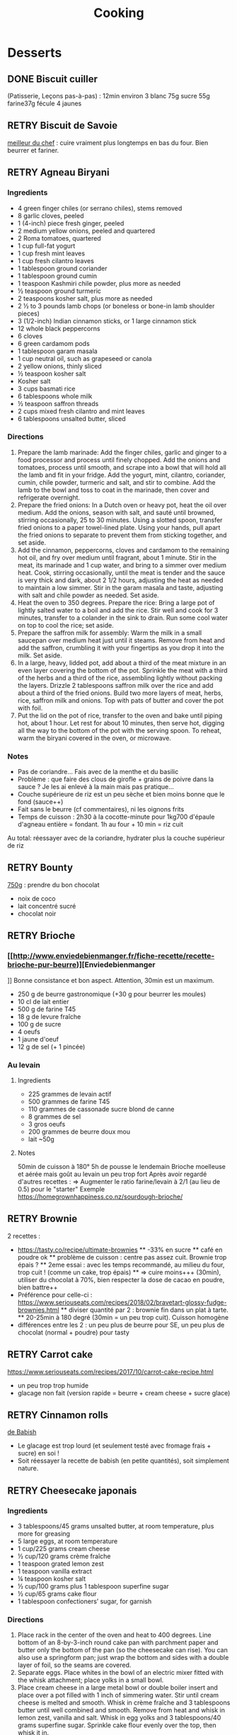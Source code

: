 #+title: Cooking
#+TODO: TODO(t) RETRY(r) | DONE(d) AVOID(a) MEH(m) LOVEIT(l) OK(o)

* Desserts
** DONE Biscuit cuiller

(Patisserie, Leçons pas-à-pas) : 12min environ
3 blanc
75g sucre
55g farine37g fécule
4 jaunes
** RETRY Biscuit de Savoie

[[https://www.meilleurduchef.com/cgi/mdc/l/fr/recette/biscuit-savoie.html)][meilleur du chef]] : cuire vraiment plus longtemps en bas du four. Bien beurrer et fariner.
** RETRY Agneau Biryani
:PROPERTIES:
:source-url: https://cooking.nytimes.com/recipes/1020915-lamb-biryani
:servings: 8
:prep-time:
:cook-time:
:ready-in: 4 1/2 hours, plus overnight marinating
:END:
*** Ingredients

- 4 green finger chiles (or serrano chiles), stems removed
- 8 garlic cloves, peeled
- 1 (4-inch) piece fresh ginger, peeled
- 2 medium yellow onions, peeled and quartered
- 2 Roma tomatoes, quartered
- 1 cup full-fat yogurt
- 1 cup fresh mint leaves
- 1 cup fresh cilantro leaves
- 1 tablespoon ground coriander
- 1 tablespoon ground cumin
- 1 teaspoon Kashmiri chile powder, plus more as needed
- ½ teaspoon ground turmeric
- 2 teaspoons kosher salt, plus more as needed
- 2 ½ to 3 pounds lamb chops (or boneless or bone-in lamb shoulder pieces)
- 3 (1/2-inch) Indian cinnamon sticks, or 1 large cinnamon stick
- 12 whole black peppercorns
- 6 cloves
- 6 green cardamom pods
- 1 tablespoon garam masala
- 1 cup neutral oil, such as grapeseed or canola
- 2 yellow onions, thinly sliced
- ½ teaspoon kosher salt
- Kosher salt
- 3 cups basmati rice
- 6 tablespoons whole milk
- ½ teaspoon saffron threads
- 2 cups mixed fresh cilantro and mint leaves
- 6 tablespoons unsalted butter, sliced
*** Directions

1. Prepare the lamb marinade: Add the finger chiles, garlic and ginger to a food
   processor and process until finely chopped. Add the onions and tomatoes,
   process until smooth, and scrape into a bowl that will hold all the lamb and
   fit in your fridge. Add the yogurt, mint, cilantro, coriander, cumin, chile
   powder, turmeric and salt, and stir to combine. Add the lamb to the bowl and
   toss to coat in the marinade, then cover and refrigerate overnight.
2. Prepare the fried onions: In a Dutch oven or heavy pot, heat the oil over
   medium. Add the onions, season with salt, and sauté until browned, stirring
   occasionally, 25 to 30 minutes. Using a slotted spoon, transfer fried onions
   to a paper towel-lined plate. Using your hands, pull apart the fried onions
   to separate to prevent them from sticking together, and set aside.
3. Add the cinnamon, peppercorns, cloves and cardamom to the remaining hot oil,
   and fry over medium until fragrant, about 1 minute. Stir in the meat, its
   marinade and 1 cup water, and bring to a simmer over medium heat. Cook,
   stirring occasionally, until the meat is tender and the sauce is very thick
   and dark, about 2 1/2 hours, adjusting the heat as needed to maintain a low
   simmer. Stir in the garam masala and taste, adjusting with salt and chile
   powder as needed. Set aside.
4. Heat the oven to 350 degrees. Prepare the rice: Bring a large pot of lightly
   salted water to a boil and add the rice. Stir well and cook for 3 minutes,
   transfer to a colander in the sink to drain. Run some cool water on top to
   cool the rice; set aside.
5. Prepare the saffron milk for assembly: Warm the milk in a small saucepan over
   medium heat just until it steams. Remove from heat and add the saffron,
   crumbling it with your fingertips as you drop it into the milk. Set aside.
6. In a large, heavy, lidded pot, add about a third of the meat mixture in an
   even layer covering the bottom of the pot. Sprinkle the meat with a third of
   the herbs and a third of the rice, assembling lightly without packing the
   layers. Drizzle 2 tablespoons saffron milk over the rice and add about a
   third of the fried onions. Build two more layers of meat, herbs, rice,
   saffron milk and onions. Top with pats of butter and cover the pot with foil.
7. Put the lid on the pot of rice, transfer to the oven and bake until piping
   hot, about 1 hour. Let rest for about 10 minutes, then serve hot, digging all
   the way to the bottom of the pot with the serving spoon. To reheat, warm the
   biryani covered in the oven, or microwave.
*** Notes
- Pas de coriandre... Fais avec de la menthe et du basilic
- Problème : que faire des clous de girofle + grains de poivre dans la sauce ?
  Je les ai enlevé à la main mais pas pratique...
- Couche supérieure de riz est un peu sèche et bien moins bonne que le fond (sauce++)
- Fait sans le beurre (cf commentaires), ni les oignons frits
- Temps de cuisson : 2h30 à la cocotte-minute pour 1kg700 d'épaule d'agneau
  entière =
  fondant. 1h au four + 10 min = riz cuit
Au total: réessayer avec de la coriandre, hydrater plus la couche supérieur de riz

** RETRY Bounty
[[http://www.750g.com/bounty-maison-r97803.htm)][750g]] : prendre du bon chocolat
  + noix de coco
  + lait concentré sucré
  + chocolat noir
** RETRY Brioche
*** [[http://www.enviedebienmanger.fr/fiche-recette/recette-brioche-pur-beurre)][Enviedebienmanger
]] Bonne consistance et bon aspect. Attention, 30min est un maximum.
  + 250 g de beurre gastronomique (+30 g pour beurrer les moules)
  + 10 cl de lait entier
  + 500 g de farine T45
  + 18 g de levure fraîche
  + 100 g de sucre
  + 4 oeufs
  + 1 jaune d'oeuf
  + 12 g de sel (+ 1 pincée)
***  Au levain
:PROPERTIES:
:source-url: https://www.yumelise.fr/brioche-levain/
:servings: 2 brioches
:END:
**** Ingredients
- 225 grammes de levain actif
- 500 grammes de farine T45
- 110 grammes de cassonade sucre blond de canne
- 8 grammes de sel
- 3 gros oeufs
- 200 grammes de beurre doux mou
- lait ~50g
**** Notes
50min de cuisson à 180°
5h de pousse le lendemain
Brioche moelleuse et aérée mais goût au levain un peu trop fort
Après avoir regardé d'autres recettes :
=> Augmenter le ratio farine/levain à 2/1 (au lieu de 0.5) pour le "starter"
Exemple
https://homegrownhappiness.co.nz/sourdough-brioche/
** RETRY Brownie
2 recettes :
  + https://tasty.co/recipe/ultimate-brownies
    ** -33% en sucre
    ** café en poudre ok
    ** problème de cuisson : centre pas assez cuit. Brownie trop épais ?
    ** 2eme essai : avec les temps recommandé, au milieu du four, trop cuit ! (comme un cake, trop épais)
    ** => cuire moins+++ (30min), utiliser du chocolat à 70%, bien respecter la dose de cacao en poudre, bien battre++
  + Préférence pour celle-ci : https://www.seriouseats.com/recipes/2018/02/bravetart-glossy-fudge-brownies.html
    ** diviser quantité par 2 : brownie fin dans un plat à tarte.
    ** 20-25min à 180 degré (30min = un peu trop cuit). Cuisson homogène
  + différences entre les 2 : un peu plus de beurre pour SE, un peu plus de chocolat (normal + poudre) pour tasty

** RETRY Carrot cake
https://www.seriouseats.com/recipes/2017/10/carrot-cake-recipe.html
  + un peu trop trop humide
  + glacage non fait (version rapide = beurre + cream cheese + sucre glace)

** RETRY Cinnamon rolls
[[https://www.bingingwithbabish.com/recipes/cinnamonrolls?rq=cinnamon][de Babish]]
  + Le glacage est trop lourd (et seulement testé avec fromage frais + sucre) en soi !
  + Soit réessayer la recette de babish (en petite quantités), soit simplement nature.
** RETRY Cheesecake japonais
:PROPERTIES:
:source-url: https://cooking.nytimes.com/recipes/1020666-japanese-cheesecake?action=click&module=Global%20Search%20Recipe%20Card&pgType=search&rank=52
:servings:
:prep-time:
:cook-time:
:ready-in: 1 1/2 hours, plus cooling and chilling
:END:
*** Ingredients

- 3 tablespoons/45 grams unsalted butter, at room temperature, plus more for greasing
- 5 large eggs, at room temperature
- 1 cup/225 grams cream cheese
- ½ cup/120 grams crème fraîche
- 1 teaspoon grated lemon zest
- 1 teaspoon vanilla extract
- ¼ teaspoon kosher salt
- ½ cup/100 grams plus 1 tablespoon superfine sugar
- ½ cup/65 grams cake flour
- 1 tablespoon confectioners’ sugar, for garnish
*** Directions

1. Place rack in the center of the oven and heat to 400 degrees. Line bottom of an 8-by-3-inch round cake pan with parchment paper and butter only the bottom of the pan (so the cheesecake can rise). You can also use a springform pan; just wrap the bottom and sides with a double layer of foil, so the seams are covered.
2. Separate eggs. Place whites in the bowl of an electric mixer fitted with the whisk attachment; place yolks in a small bowl.
3. Place cream cheese in a large metal bowl or double boiler insert and place over a pot filled with 1 inch of simmering water. Stir until cream cheese is melted and smooth. Whisk in crème fraîche and 3 tablespoons butter until well combined and smooth. Remove from heat and whisk in lemon zest, vanilla and salt. Whisk in egg yolks and 3 tablespoons/40 grams superfine sugar. Sprinkle cake flour evenly over the top, then whisk it in.
4. Beat the egg whites on medium speed until you start to see the wires of the whisk leave a trail in the whites. Slowly add the remaining 6 tablespoons superfine sugar, a tablespoon at a time while beating. Continue to beat until whites are fluffy and hold a soft peak when beaters are lifted. Gently fold about one-quarter of the whites into the yolk mixture to lighten it. Then gently fold in remaining whites, taking care not to deflate batter. Pour into prepared pan.
5. Place cake pan in a roasting pan or other pan that is at least as deep as the cake pan; transfer to the oven. Fill the larger pan with enough hot tap water to come one-quarter of the way up the sides of the cake pan. (The cake is really light, so if you pour in too much water it may float.)
6. Bake until top of the cake is golden and doesn’t give when you press it gently in the middle, 35 to 40 minutes.
7. Turn off oven and crack the oven door so that it cools off. Leave cheesecake in the cooling-off oven for 2 hours so it cools slowly, which keeps the top from cracking.
8. Lift cheesecake pan out of water and place on a wire rack. Let cool for another 2 hours. Cheesecake will deflate slightly.
9. Run a knife around the edges of the cheesecake to loosen it from sides of pan. Remove sides of springform pan. If you used a regular cake pan, invert the cake onto a plate, lift off pan, peel off parchment, then invert it right side up on a serving plate.
10. Chill cake for at least 2 hours before serving. Cake can be stored, well wrapped, for up to 4 days in the refrigerator. Sift confectioners’ sugar over top of cake just before serving.

*** Notes
- Temps de cuisson : 25-30min à 200° = sommet doré et gâteau plutôt ferme. Au goût semble OK
- Diminué les temps de repos : 1h30 au four, 1h dehors et mangé directement
- Levée pendant la cuisson (30%) mais retombé par la suite au niveau initial (voire moins sur un côté !)
- Un peu d'eau a l'air d'être rentrée sous des coins du gâteau
Conclusion
  - Globablement bon mais attention à l'étanchéité ! => mieux mettre de papier alu
  - pas de beurre sur les côté du moule a priori (possibilité de mettre du papier sulfurisé : cf https://www.youtube.com/watch?v=adXmM-eqwz8)
  - bien mélanger la pâte (cf les 2vidéos)
  - idéalement, on veux un dôme et que le gâteau ne dégonfle pas en dessous de la taille initiale. La recette du NYT mentionne qu'un dégonflement est inévitable
  - Essayer d'autre méthode de cuisson pour avoir un gâteau qui "tient" mieux ? (plus longtemps et moins fort)

** RETRY Chocolate lavae cake
https://cooking.nytimes.com/recipes/1019957-chocolate-lava-cake-for-two
13min au four : très coulant à l'intérieur mais un petit goûte de pâte non
cuite.
- soit cuire 2min en plus
- soit recette de John Favreau avec une ganache congelée à l'intérieur avant de cuire

** RETRY Clafoutis aux pommes
[[http://www.ptitecuisinedepauline.com/article-clafoutis-aux-pommes-122364862.html)][ptitecuisinedepauline]]
  + Avec un peu plus de farine, on a un clafoutis bien compact.

** RETRY Cornbread (salé)
[[https://www.seriouseats.com/recipes/2015/11/southern-unsweetened-cornbread-recipe.html][Seriouseats]]
  Bien moelleux mais très mietteux. Probablement pas assez mélangé
** RETRY Crepes
*** Marmiton
https://www.marmiton.org/recettes/recette_pate-a-crepes-simple_27121.aspx
2.5 oeufs
250 g de farine
500g l de lait demi-écrémé
1.5 cuillères à soupe d'huile
1 cuillère à café de rhum
=> décent
*** LOVEIT Raymond Oliver
Mes modifs pour 11 crepes moyennement fines :
- 1 pincées de sel
- 10cl lait
- 3 oeufs
- 3 CS sucre
- vanille
- 30g beurre
- 130g farine
- bière 15cl (le double dans la recette a priori) brune 6%
- rhum 50g
Au final : addictives, très molles, odeur du rhum, petit arrière-goût de bière après-coup
*** MEH Au levain (Epicurious) :sourdough:
https://www.epicurious.com/recipes/food/views/sourdough-crepes
- 6 Tbsp. (100 g) sourdough starter
- 2 cups (250 g) all-purpose flour, divided
- 2 large eggs
- ¾ cup plus 1 Tbsp. (or more) milk
- 3 Tbsp. granulated sugar
- ½ tsp. baking soda
- ½ tsp. kosher salt
- 3 Tbsp. unsalted butter, melted, plus more room temperature
- Grapeseed or vegetable oil (for pan)
- Jam, crème fraîche, demerara sugar, and/or lox, (for serving; optional)
**** Notes
- On ne sent pas le goût du levain
- Crêpes classiques, sans plus
- Pâte trop épaisse
** RETRY Croissants
(PPAP). Pas encore ça... Remarques après plusieurs essais :
  + 45min à 190° = trop !!  pas assez cuits++ à l'intérieur mais un peu trop à
    l'extérieur. 180° était trop, essayer 160° ? Changer la position dans le
    four ?
  + Bien laisser pousser avant d'enfourner (45min n'est pas assez !)
  + Beurre qui s'échappe = pâte trop malmenée ?
  + essayer cette recette : https://www.weekendbakery.com/posts/classic-french-croissant-recipe/

** RETRY Framboisier :
  + Recette de PPAP : bon, pas assez de crème ?
  + Felden : 2/3 seulement de dacquoise et de la crème seulement pour la moitié
    ... Crème OK mais gâteau globablement un poil lourd mais bon.
** RETRY Galette des rois
[[https://www.youtube.com/watch?v=ETkk7QXbtlw][de Conticini]]
  + Problème de la quantité : avec 3/4 de la crème, léger surplus pour une
    grosse galette ?
  + Pâte feuilletée inversée plus intéressante que la simple => prendre la recette de PPAP
  + Attention à mettre suffisament d'eau dans la pâte feuilletée : trop dure
    sinon (et se déchire)
  + Frangipane sortie de la galette (alors qu'il en manquait) => réappuyer pour
    souder après l'avoir retourné semble fontionner

** RETRY Gâteau au chocolat
essayer
  [[https://tasty.co/recipe/the-ultimate-chocolate-cake][recette de Tasty]] vs
  [[https://www.bonappetit.com/recipe/blackout-cake][Blackout cake]]
  + Tasty : attention, bien cuire le gâteau et *bien* attendre qu'il soit froid
   (sinon tombe en morceaux) !!
   Pas de bière mais la moitié en eau chaude. Bien dilueer le café en poudre avant.
   Pour le glacage, quantité de sucre divisée par 2, ok. Pas assez de glacage ?
  + Blackout cake : en séparant la cuisson en 2, 2 très petits gâteaux Possible
    de les couper en deux mais avec soin. Trop de glacage dans la recette par
    contre (50% en trop ?). Résultat OK
** RETRY Gaufres
pas de souci de cuisson avec [[https://www.hervecuisine.com/recette/gaufres-croustillantes-ultra-legeres/). Temps de repos qui fait la différence ? (Souvent pas assez cuite dans les essais précédents][cette recette]]
** RETRY Guimauve
[[http://www.jujube-en-cuisine.fr/marshmallow-ou-guimauve-maison/)][jujube-en-cuisine]]: trop sucré mais bonne texture
** TODO Ile flottante
https://cooking.nytimes.com/recipes/1017447-ile-flottante-with-fresh-cherries
Problèmes :
- sauce trop liquide après qq minutes de cuisson et malgré 2h au frais après.
  Goût un peu curieux avec la cardamone (diminuer dose ?)
- meringue aplatie après la cuisson à la vapeur => au four la prochaine fois

** TODO Lebkuchen
1er essai avec une recette de 750g il y a quelques années
2eme essai avec cette recette :
https://www.bbcgoodfood.com/recipes/1941/lebkuchen
mais plusieurs modifications :
Ajout : 1 oeufs, 25g sucre roux, orange confite, noisettes concassées
Globalement : plus de farine que mentionné
Glacage = 200g chocolat + huile de coco mais pas assez pour tous les gâteaux.
Important : couper cuisson quand les bords commencent à brûnir (10min à 180% max)
=> résultat : pas mal

** RETRY Macarons
Pour 30 macarons
Coque =
- 125g poudre d'amandes
- 125g sucre glace
- 1.5 blanc
Meringue
- 125g sucre semoule
- 35g eau
- 1.5 blanc
Ganache
- 80g lait
- 20g crème
- 150g chocolat 64%
- 30g beurre

*** Notes
- Le plus important = Macaronage => mélanger jusqu'à pouvoir faire des "8"
- Recette de LPAP = valeur sûre. Faisable avec 2 plaques mais celle du bas
  (plaque pâtisserie) est moins jolie
-  Recette de Felden avec du cacao en poudre : pâte d'amande trop épaisse mais
  résultant décevant malgré tout (plus un cookie) => des doutes à réessayer...
- Essayer avec meringue française
- Pas de sucre roux !
** RETRY Mille-feuille [[https://www.facebook.com/PhConticini/photos/a.108115932681384.17237.101025623390415/713491585477146/?type=3) : bien mettre un poids sur la pâte feuilletée pendant la cuisson. Trop de gélatine (crème un peu trop gélatineuse][
de Conticini]]
** RETRY Millionaire short-bread / Twix familial
:PROPERTIES:
:source-url: https://cooking.nytimes.com/recipes/1019333-millionaires-shortbread?action=click&module=Global%20Search%20Recipe%20Card&pgType=search&rank=12
:servings:
:prep-time:
:cook-time:
:ready-in: 1 3/4 hours
:END:
*** Notes
- Ne pas trop étaler la pâte.
- Quantité pour avoir autant de caramel de que shortbread... Peut-être diminuer un
peu les doses de caramel ?
- J'ai utilisé 250g de chocolat, un peu juste sinon
*** Ingredients
*** Directions



** RETRY Moka
Felder plutôt que PPAP :
   + le biscuit est plus simple chez Felder et plus aéré
   + doubler la dose de crème... => au final, un gâteau avec une légère couche de crème donc pas trop lourd
   + beaucoup trop de sirop dans la recette, diviser au moins par 3
   + le plus difficile (dans les 2 recettes ) : bien gérer le beurre
      * le prendre bien pommade
      * quand on le mélange aux oeufs encore chaud, refroidir les oeufs avant ... et y aller par petite quantités avec le beurre (NB: possible de recongeler si c'est trop liquide mais éviter...)

** RETRY Mousse au chocolate
*** Philippe Conticini : éviter une ganache trop liquide. Ne pas lésiner sur les blancs. Pour 5 parts :
   + 37 g de sucre roux
   + 250 g de blancs d’oeuf
   + 70 g de lait demi-écrémé
   + 150 g de crème liquide
   + 180 g de chocolat noir (68%)
   + 60 g de chocolat au lait
*** Au jus de pois chiches
https://tasty.co/recipe/vegan-chocolate-mousse
Pendant la préparation : goût encore fort, légere nausée.
3h plus tard : ok
Monte en neige comme des blancs normaux.
Pour améliorer le goût :
- Tester avec du jus maison ?
- Meringue italienne ?
- Plus de vanille ?
** RETRY Mousse de fruit
Recette meilleur du chef
** RETRY Napolitain
*** Ingrédients
Pour un gâteau de 16cm x 6.5cm x 8cm (longueur x largeur x hauteur)
- Beurre 200g
- Farine
- Levure 1 sachet
- 4 oeufs
- 200g de sucre environ
Ganache (diminuer les doses car il reste 1/4)
- 150g chocolat
- 100g crème 30%
*** Instructions
- Bien mélanger jaunes d'oeuf avec le sucre puis ajouter le beurre fondu
- Ajouter la farine et levure en poudre
- Séparer 2/3 et 1/3. Vanille dans le premier et poudre de cacao dans le second
- Meringue française avec 50g de sucre puis mélanger au reste
- 15min de cuisson à 180%
- Montage


** RETRY Pain au lait
[[https://www.youtube.com/watch?v=wAKaJRl3Ieg)][750g]] : bon mais levée sur la nuit semble préférable
** RETRY Pancake
*** America test kitchen recipe. Pas mal et pas prise de tête
*** Levain :sourdough:
https://www.kingarthurflour.com/recipes/classic-sourdough-waffles-or-pancakes-recipe
Avec "restes" de levain. Pancake moelleux mais bien cuire l'intérieur (mettre à feu doux++)...
Quantité pour 12 pancakes

** RETRY Paris-Brest
*** PPAP
crème au beurre toujours un peu trop liquide. Vient du
  praliné "maison" (loupé par ailleurs) ?
*** Felden
Sans praliné, crème se tient bien

** RETRY Pâte à chou
(Patisserie, Leçons pas-à-pas) : 45-50min de cuisson
** RETRY Tarte au chocolat
[[https://www.youtube.com/watch?v=ZISKki8AcE0)][750g]] : pas mal mais plus avec une texture de mousse au chocolat
  + 1 pâte sablée
  + 300g de chocolat pâtissier
  + 500g de crème fraîche liquide
  + lait ? (donne plus une )
  + 2 oeufs
*** NYT
:PROPERTIES:
:source-url: https://cooking.nytimes.com/recipes/9360-chocolate-caramel-tart
:servings:
:prep-time:
:cook-time:
:ready-in: 1 hour 15 minutes
:END:
**** Ingredients
**** Directions
**** Notes
- Quantités pour 1 grande tarte + 2 tartelettes
- La pâte a un peu attaché au papier cuisson
- Au goût OK mais caramel trop liquide => ressayer en allant jusqu'au point ou
  ça sent légèrement le cramé

** RETRY Tarte aux pommes
Recette de la PPAP : pommes un peu crues, pâte ok. Mieux choisir les pomme la
prochaine fois et couper *très* fin

** RETRY Tiramisu
1. https://www.seriouseats.com/2017/06/how-to-make-the-best-tiramisu.html =>
  échec, pâte trop liquide car
2. Mieux avec
   3 jaune + sucre en sabayon.
   Ajouter 200g mascarpone battu au fouet et battre le tout.
   Ajout 20cl crème fouettée délicatement.
   => au final, pas de prise au frigo, consistence crème fouettée molle.
** RETRY Yaourt à la yaourtière
5 yaourts = 1L de lait entier + 1 yaourt (avec ferments) avec 10h
  + Un peu liquide au fond => essayer avec du lait entier en poudre
  + lait de brebis : 1L + 3 CC de lait en poudre + 12h de fermentation = bien ferme. Diminuer lait en poudre

** RETRY Peanut Butter Pie
:PROPERTIES:
:source-url: https://cooking.nytimes.com/recipes/1018635-peanut-butter-pie
:servings: 8 to 10
:prep-time:
:cook-time:
:ready-in: 50 minutes, plus chilling
:END:
*** Ingredients
- 6 tablespoons/85 grams unsalted butter, melted, plus more for the pan
- ¾ cup/150 grams granulated sugar
- ¾ cup/75 grams unsweetened cocoa powder (not Dutch-processed)
- ½ cup/60 grams all-purpose flour
- ½ teaspoon kosher salt
- 1 ¼ cups/300 milliliters heavy cream
- 1 ½ cup/405 grams smooth, sweetened peanut butter, like Jif or Skippy
- 1 8-ounce/226 grams block full-fat cream cheese, at room temperature
- ⅔ cup/133 grams light brown sugar
- 1 teaspoon pure vanilla extract
- ½ teaspoon kosher salt
- 2 ounces/57 grams semisweet chocolate, chopped (optional)
- 1 tablespoon/14 grams unsalted butter (optional)
*** Directions

1. Make the crust: Heat the oven to 350 degrees. Have a nonstick standard 9-inch
   pie plate ready, or generously butter a 9-inch standard pie plate. In a
   medium bowl, whisk together the sugar, cocoa powder, flour and salt. Add
   butter, stirring and mashing with a fork, until the crumbs are evenly
   moistened.
2. Transfer the crumbs to the prepared pan and press them evenly into the bottom
   and sides until crust is about 1/4-inch thick. Bake crust until it looks dry
   and set, 10 to 12 minutes. Transfer the pan to a rack to cool completely,
   about 30 minutes.
3. Make the filling: In a large bowl, whip the cream to stiff peaks using an
   electric mixer at medium-high speed. Set aside. In another large bowl, beat
   the peanut butter, cream cheese, brown sugar, vanilla and salt on medium
   speed until fluffy, about 2 minutes. Use a large rubber spatula to gently
   fold the whipped cream into the peanut butter mixture. Transfer the mixture
   to the prepared pan and smooth the top. Chill uncovered for at least 4 to 6
   hours, until filling is set.
4. Make the topping, if using: In a microwave-safe bowl, melt the chocolate and
   the butter together in short bursts, stirring often. Transfer the chocolate
   mixture to a small plastic bag, and cut a 1/8-inch hole in one corner.
   Drizzle the chocolate over the top to make a decorative pattern. (You may
   have some left over depending on your taste.) Serve immediately.
*** Modif
- Pas de crème fouettée donc remplacée par une meringue française avec 4 blancs
d'oeufs
=> résultat correct mais pas aussi "fluffy" que sur la photo
- Attention: la pâte à tarte ne durcira qu'à la sortie du four. 30min à 180% est
  vraiment un maximum...
* Plat principal
** RETRY Bolognaise
:PROPERTIES:
:source-url: https://cooking.nytimes.com/recipes/1015181-marcella-hazans-bolognese-sauce
:servings: 2 heaping cups, for about 6 and 1 1/2 pounds pasta
:prep-time:
:cook-time:
:ready-in: At least 4 hours
:END:
*** Ingredients

- 1 tablespoon vegetable oil
- 3 tablespoons butter plus 1 tablespoon for tossing the pasta
- ½ cup chopped onion
- ⅔ cup chopped celery
- ⅔ cup chopped carrot
- ¾ pound ground beef chuck (or you can use 1 part pork to 2 parts beef)
- Salt
- Black pepper, ground fresh from the mill
- 1 cup whole milk
- Whole nutmeg
- 1 cup dry white wine
- 1 ½ cups canned imported Italian plum tomatoes, cut up, with their juice
- 1 ¼ to 1 ½ pounds pasta
- Freshly grated parmigiano-reggiano cheese at the table
*** Directions

1. Put the oil, butter and chopped onion in the pot and turn the heat on to
   medium. Cook and stir the onion until it has become translucent, then add the
   chopped celery and carrot. Cook for about 2 minutes, stirring vegetables to
   coat them well.
2. Add ground beef, a large pinch of salt and a few grindings of pepper. Crumble
   the meat with a fork, stir well and cook until the beef has lost its raw, red
   color.
3. Add milk and let it simmer gently, stirring frequently, until it has bubbled
   away completely. Add a tiny grating -- about 1/8 teaspoon -- of nutmeg, and
   stir.
4. Add the wine, let it simmer until it has evaporated, then add the tomatoes
   and stir thoroughly to coat all ingredients well. When the tomatoes begin to
   bubble, turn the heat down so that the sauce cooks at the laziest of simmers,
   with just an intermittent bubble breaking through to the surface. Cook,
   uncovered, for 3 hours or more, stirring from time to time. While the sauce
   is cooking, you are likely to find that it begins to dry out and the fat
   separates from the meat. To keep it from sticking, add 1/2 cup of water
   whenever necessary. At the end, however, no water at all must be left and the
   fat must separate from the sauce. Taste and correct for salt.
5. Toss with cooked drained pasta, adding the tablespoon of butter, and serve
   with freshly grated Parmesan on the side.

*** Notes
Pas mal (ajouté concentré de tomate + feuille basilic). Manque un peu de tomate à la fin ?

** RETRY Cassoulet
Recette http://www.confrerieducassoulet.com/la-recette.html
Fait avec :
- lard (gros morceaux)
- canard non confit (erreur)
- épaule de porc
- 2 saucisses de toulouse
Au final : 1h30 pour les haricots blancs (sans trempage) et 2h30 au four pour
commencer à avoir une croûte à 170°.
=> au final, le lard n'est pas tout à fait bien mélangé donc peut-être le faire
fondre avant / couper en tout petit morceaux ?
Sinon, pas mal mais bouillon un peu fade. Essayer https://foodwishes.blogspot.com/2016/03/cassoulet-worlds-most-complex-simple.html
** RETRY Choux de bruxelles frais rôtis
45min à 195° = fondant mais trop cuit à l'extérieur
Cuits entiers + huile + sel
** RETRY Coq au vin
:PROPERTIES:
:source-url: https://cooking.nytimes.com/recipes/1018529-coq-au-vin
:servings: 4
:prep-time:
:cook-time:
:ready-in: 2 1/2 hours, plus marinating
:END:
*** Ingredients

- 3 pounds chicken legs and thighs
- 2 ½ teaspoons kosher salt, more as needed
- ½ teaspoon freshly ground black pepper, more to taste
- 3 cups hearty red wine, preferably from Burgundy
- 1 bay leaf
- 1 teaspoon chopped fresh thyme leaves
- 4 ounces lardons, pancetta or bacon, diced into 1/4-inch pieces (about 1 cup)
- 3 tablespoons extra-virgin olive oil, more as needed
- 1 large onion, diced
- 1 large carrot, peeled and diced
- 8 ounces white or brown mushrooms, halved if large, and sliced (about 4 cups)
- 2 garlic cloves, minced
- 1 teaspoon tomato paste
- 1 tablespoon all-purpose flour
- 2 tablespoons brandy
- 3 tablespoons unsalted butter
- 8 ounces peeled pearl onions (about 12 to 15 onions)
- Pinch sugar
- 2 slices white bread, cut into triangles, crusts removed
- ¼ cup chopped parsley, more for serving
*** Directions

1. Season chicken with 2 1/4 teaspoons salt and 1/2 teaspoon pepper. In a large
   bowl, combine chicken, wine, bay leaf and thyme. Cover and refrigerate for at
   least 2 hours or, even better, overnight.
2. In a large Dutch oven or a heavy-bottomed pot with a tightfitting lid, cook
   lardons over medium-low heat until fat has rendered, and lardons are golden
   and crisp, 10 to 15 minutes. Using a slotted spoon, transfer lardons to a
   paper-towel-lined plate, leaving rendered fat in pot.
3. Remove chicken from wine, reserving the marinade. Pat chicken pieces with
   paper towels until very dry. Heat lardon fat over medium heat until it’s just
   about to smoke. Working in batches if necessary, add chicken in a single
   layer and cook until well browned, 3 to 5 minutes per side. (Add oil if the
   pot looks a little dry.) Transfer chicken to a plate as it browns.
4. Add diced onion, carrot, half the mushrooms and the remaining 1/4 teaspoon
   salt to pot. Cook until vegetables are lightly browned, about 8 minutes,
   stirring up any brown bits from the pot, and adjusting heat if necessary to
   prevent burning.
5. Stir in garlic and tomato paste and cook for 1 minute, then stir in flour and
   cook for another minute. Remove from heat, push vegetables to one side of
   pot, pour brandy into empty side, and ignite with a match. (If you’re too
   nervous to ignite it, just cook brandy down for 1 minute.) Once the flame
   dies down, add reserved marinade, bring to a boil, and reduce halfway (to 1
   1/2 cups), about 12 minutes. Skim off any large pockets of foam that form on
   the surface.
6. Add chicken, any accumulated juices and half the cooked lardons to the pot.
   Cover and simmer over low heat for 1 hour, turning halfway through. Uncover
   pot and simmer for 15 minutes to thicken. Taste and add salt and pepper, if
   necessary.
7. Meanwhile, melt 1 tablespoon butter and 2 tablespoons oil in a nonstick or
   other large skillet over medium-high heat. Add pearl onions, a pinch of sugar
   and salt to taste. Cover, reduce heat to low and cook for 15 minutes, shaking
   skillet often to move onions around. Uncover, push onions to one side of
   skillet, add remaining mushrooms, and raise heat to medium-high. Continue to
   cook until browned, stirring mushrooms frequently, and gently tossing onions
   occasionally, 5 to 8 minutes. Remove onions and mushrooms from skillet, and
   wipe it out.
8. In same skillet, melt 2 tablespoons butter and 1 tablespoon oil over medium
   heat until bubbling. Add bread and toast on all sides until golden, about 2
   minutes per side. (Adjust heat if needed to prevent burning.) Remove from
   skillet and sprinkle with salt.
9. To serve, dip croutons in wine sauce, then coat in parsley. Add pearl onions,
   mushrooms and remaining half of the cooked lardons to the pot. Baste with
   wine sauce, sprinkle with parsley and serve with croutons on top.

*** Notes
Testé avec rhum : pas senti.
Sans le surplus de sauce, ni crouton. Bonne sauce mais riche.
** RETRY Cornbread
https://www.bonappetit.com/recipe/buttermilk-cornbread
Bien moelleux mais quantité approximative de farine et de lait (+50% ?). Trop de
levure (1 sachet) ?

** RETRY Couscous : [[http://www.ptitecuisinedepauline.com/article-clafoutis-aux-pommes-122364862.html][recette de semoule traditionnelle]]
*** Graine
- Huile (6 CS pour 1Kg) + humidifier. 30min de cuisson
- huile + eau puis  cuisson 20min
- Eau si besoin + cuisson 15min
*** viande
- curcuma 1CC
- gingembre poudre
- sel
- ras al nout++
- safran
- +/- tomates (concentré de tomate marche)
  Cuisson : pour des cuisses de poulet et de l'épaule d'agneau en morceaux, 2H30 dont 1h45 à la pression donne une viande très fondante
*** Légumes
Carottes, potiron, navets, courgettes
** RETRY Crevettes
*** Notes
Pas mal, très rapide à faire. Je mets les crevettes dans la sauce directement
:PROPERTIES:
:source-url: https://cooking.nytimes.com/recipes/1013144-yucatan-shrimp
:servings: 4
:prep-time:
:cook-time:
:ready-in: 20 minutes
:END:
*** Ingredients

- 4 tablespoons unsalted butter
- 1 large clove garlic, minced
- Juice of two large limes
- 1 tablespoon Indonesian sambal (preferably sambal oelek, by Huy Fong, though
  sriracha will work as well)
- Kosher salt
- freshly ground black pepper to taste
- 1 pound large, fresh, shell-on shrimp
- 1 teaspoon jalapeño, seeded and chopped (optional)
- 2 tablespoons chopped cilantro
*** Directions

1. In a small saucepan set over low heat, melt 1 tablespoon of butter. Add the
   garlic and cook, stirring for 2 minutes.
2. Add remaining 3 tablespoons butter to saucepan. When it melts, stir in the
   lime juice, chili sauce, salt and pepper. Turn off the heat and allow the
   sauce to rest.
3. Bring a large pot of well-salted water to a boil. Add the shrimp and cook for
   2 minutes or until they are just firm and pink. Do not overcook. Drain into a
   colander and shake over the sink to remove excess moisture.
4. In a large bowl, toss the shrimp and chili sauce. Add jalapeño, if desired,
   sprinkle with cilantro and toss again.
** Haricots blancs
*** RETRY NYT: haricots blancs crémeux
  https://cooking.nytimes.com/recipes/1019385-creamy-white-beans-with-herb-oil
  1 citron entier pour 1Kg haricots blancs : je trouve que le citron est trop
  agressif et ne va pas avec...
  Testé avec persil + menthe + basilic

** RETRY Falafels (traditionnels) :
3 échecs successifs...
Réssayer en
- mixant bien, bien la pâte
- mettre au frais pour éviter qu'ils ne se détachent dans la friture
OK avec ces 2 modifications !
** RETRY Kebab
*** Grilled Chicken Pita With Yogurt Sauce and Arugula
:PROPERTIES:
:source-url: https://cooking.nytimes.com/recipes/1020974-grilled-chicken-pita-with-yogurt-sauce-and-arugula
:servings:
:prep-time:
:cook-time:
:ready-in: 25 minutes
:END:
**** Ingredients
**** Directions


**** Notes
Cuisse de poulet = mauvaise idée. Très long à couper et la flemm d'enlever les tendons...
Et difficile à griller ?
Sauce : crème fraîche + menthe + persil + olive : pas convaincu par les olives.
À refaire proprement

** RETRY Lablabi (Tunisian Chickpea Soup)
:PROPERTIES:
:source-url: https://cooking.nytimes.com/recipes/1020874-lablabi-tunisian-chickpea-soup
:servings: 6 to 8
:prep-time:
:cook-time:
:ready-in: About 2 1/2 hours, plus overnight soaking
:END:

*** Ingredients

- 1 ¾ cup cooked chickpeas, or 1 (15-ounce) can chickpeas, drained and rinsed
- 2 teaspoons extra-virgin olive oil
- ½ teaspoon kosher salt, plus more to taste
- 1 teaspoon za’atar, plus more to taste
- 1 ½ cups dried chickpeas, soaked overnight and drained
- ¼ cup plus 3 tablespoons extra-virgin olive oil, plus more for serving
- 2 bay leaves
- 1 ½ teaspoon kosher salt, plus more to taste
- ½ loaf hearty rustic bread (about 8 ounces)
- 1 cup chopped onion, from 1 medium onion
- 6 garlic cloves, minced or finely grated
- 1 tablespoon ground cumin, plus more for serving
- 1 tablespoon tomato paste
- 1 tablespoon harissa paste, plus more for serving
- 3 tablespoons fresh lemon juice
- 1 tablespoon finely grated lemon zest, for serving
- ½ cup chopped flat-leaf parsley, for serving

*** Directions

1. Prepare the crispy chickpeas: Transfer chickpeas to a rimmed baking sheet
   lined with a clean dish towel or paper towels. Cover with another towel (or
   paper towels) on top, rubbing gently to dry. Remove top towel and let air-dry
   for at least 30 minutes and preferably 1 hour.
2. As chickpeas dry, start preparing the soup: In a Dutch oven or heavy
   stockpot, combine soaked chickpeas, 5 cups water, 1 tablespoon olive oil, bay
   leaves and 1/2 teaspoon salt over high heat. Bring to a boil for 2 to 3
   minutes, then reduce heat to a simmer, cover and cook until chickpeas are
   tender, about 1 to 2 hours.
3. Heat oven to 400 degrees. While chickpeas are cooking, cut bread into thick
   slices, then tear slices into bite-size pieces. Place bread in one layer on
   large rimmed baking sheet and toast until crisp and light brown, about 10
   minutes. Let cool on pan and set aside.
4. Finish the crunchy chickpeas: Raise oven temperature to 425 degrees. Remove
   the towels from baking sheet with the chickpeas, and toss the chickpeas with
   2 teaspoons olive oil, 1/2 teaspoon salt and za’atar until well coated. Roast
   until golden and crispy, about 13 to 18 minutes, tossing halfway through.
   When chickpeas are still hot, sprinkle lightly more salt. Taste and add more
   salt or za’atar, or both, if you’d like.
5. When the chickpeas for the soup are tender, discard bay leaves. Using a
   slotted spoon, transfer 2 cups of chickpeas, 1/2 cup of chickpea cooking
   liquid and 1/4 cup olive oil to a blender or food processor, and purée until
   smooth. (Alternatively, you can use an immersion blender to blitz half the
   chickpeas into a rough purée. Add the olive oil before puréeing. The broth
   won’t be as silky as it would be puréed in a regular blender, but it will
   taste just as good.)
6. In a large skillet over medium-high, heat the remaining 2 tablespoons oil
   until shimmering. Add the onion and cook, stirring occasionally, until
   softened, about 5 minutes. Add garlic and cook until golden, about 2 minutes.
   Add the remaining 1 teaspoon salt, 1 tablespoon cumin and tomato paste and
   cook, stirring, until fragrant, 1 minute. Add a splash of the chickpea
   cooking liquid to the pan, and bring to a simmer to deglaze, scraping up the
   browned bits on the bottom of the pan. Turn off heat.
7. Add chickpea purée and onion mixture to soup, along with harissa and lemon
   juice, and stir well. Add a little water if soup seems too thick, and more
   salt, if needed.
8. To serve, divide toasted bread pieces among soup bowls, then ladle in soup.
   Garnish with lemon zest, parsley, olive oil, more cumin and some of the
   crispy chickpeas — you’ll have leftovers. Serve hot, with more harissa on the
   side.

*** Notes
- version sans harissa et oublié le citron
- J'ai utilisé le jus des pois chiches pour la cuisson => mauvaise idée
- À refaire correctement

** RETRY Beef Stroganoff
:PROPERTIES:
:source-url: https://cooking.nytimes.com/recipes/1020862-beef-stroganoffard&pgType=search&rank=1
:servings:
:prep-time:
:cook-time:
:ready-in: 1 hour
:END:
*** Ingredients
    Kosher salt and freshly ground black pepper
    1 ½ pounds sirloin roast, or beef tenderloin, if you’re feeling fancy
    2 tablespoons all-purpose flour
    1 ½ teaspoons hot paprika
    1 tablespoon neutral oil, such as canola or grapeseed
    4 tablespoons unsalted butter
    ½ pound button mushrooms, cleaned and cut into quarters
    2 small shallots, thinly sliced
    12 ounces wide egg noodles
    ¼ cup dry white wine
    1 cup heavy cream or crème fraîche
    1 ½ teaspoons Worcestershire sauce
    1 ½ teaspoons Dijon mustard
    Chopped fresh parsley, for garnish

*** Directions
Preparation

    Bring a large pot of salted water to a boil.
    Cut the beef against the grain into 1/2-inch slices, pound lightly, then cut those slices into 1-inch-wide strips.
    Add the flour, paprika, 1 1/2 teaspoons salt and 1 1/2 teaspoons pepper to a large shallow bowl and toss to combine. Dredge the strips of meat in the flour mixture, shake them to remove excess flour, then transfer them to a rimmed baking sheet.
    Place a large skillet over high heat and swirl in the oil. When the oil begins to shimmer, sauté the beef slices, in two batches, until they are well browned on both sides but rare inside, 3 to 4 minutes per batch. Transfer the seared meat to the baking sheet. Turn the heat down slightly.
    Add 1 tablespoon of the butter to the pan. When it has melted and started to foam, add the mushrooms, toss to coat them with the fat, and season with salt and pepper. Cook, stirring frequently, until the mushrooms have released their moisture and are a deep, dark brown, 12 to 15 minutes. About halfway into the process, add the sliced shallots and 1 tablespoon butter and stir to combine.
    While the mushrooms cook, add the noodles to the boiling water, and cook until just done, about 10 minutes. Drain the noodles, and toss with the remaining 2 tablespoons butter. Set aside.
    When the mushrooms and shallots are soft and caramelized, deglaze the pan with the wine, scraping at all the stuck-on bits on the pan’s surface. When the wine has reduced by about half, slowly stir in the cream, followed by the Worcestershire and mustard. Add the meat, along with any accumulated juices, and stir to combine. Cook, stirring occasionally, until the dish is hot and the beef is medium-rare, 2 to 3 minutes. Taste, and adjust the seasonings.
    Serve the noodles under or alongside the stroganoff; sprinkle stroganoff with parsley.


*** Notes
Pas mal

** DONE Haricots blancs à la tomate
Bien cuire la sauce tomate 10min avant d'ajouter le reste
https://www.thecookierookie.com/white-beans-recipe/
** Kluski na parze
:PROPERTIES:
:source-url: http://lespolonais.forumpro.fr/t133-les-kluski-na-parze  vb)][recette]]
:END:
*** Ingrédients :

500 g de farine
1 verre de lait
3 oeufs
3 cuillères à soupe de beurre fondu
30 gr de levure de boulangerie
1 pincée de sel

*** Préparation :

Délayez la levure dans un peu de lait tiède. Mélangez la avec un peu de farine.
Laissez reposer dans un endroit tiède.
Quand elle a grossi de moitié, ajoutez la farine, le sel, les oeufs et le beurre.
Pétrissez à la main. Remettez la pâte à lever dans un endroit tiède (couvrir d'un linge humide ) .
Formez avec la pâte des boules ressemblant à de beignets.
( un verre à moutarde peut servir d'emporte pièces pour découper la pate )
Laissez à nouveau lever la pâte et pour la cuisson, prenez deux marmites,
remplissez l' une à moitié d’eau, recouvrez-la d’un linge propre et
serrez le linge autour des bords avec de la ficelle, portez l' eau à ébullition.
Faites cuire les beignets à la vapeur sur le linge pendant 10 minutes en recouvrant d' une marmite de même diamètre.
(Plus simple utiliser un couscoussier si vous en avez un... ou un cuit-vapeur en adaptant la durée de la cuisson)

Les " kluski na parze "accompagnent un plat en sauce tel que des " Rolades " le tout servi avec du chou rouge .

** RETRY Lasagnes
https://www.bonappetit.com/recipe/ba-best-lasagna => ok mais
+ bien saler béchamel et viande sinon un peu fade
+ cuisson avec 1h four et 1h à la cocotte => meilleur au four ?
+ NB : sauce = viande + un peu de liquide à côté. Je regrette de ne pas avoir
  une texture plus crémeuse
+ on ne sent pas le parmesan
+ la couche supérieure de pâte n'a pas cuite malgré le papier alu => supprimer ?
** RETRY Porc fondant
*** Oignon rouge, ail chemisé, curry, porc à braiser. Le tout cuit pendant 2h au moins avec couvercle
*** Pulled pork
:PROPERTIES:
:source-url: https://cooking.nytimes.com/recipes/1020497-slow-cooker-bbq-pulled-pork
:servings: 6 to 8
:prep-time:
:cook-time:
:ready-in: 8 to 10 hours, plus refrigeration
:END:
**** Ingredients

- 1 tablespoon garlic powder
- 1 tablespoon onion powder
- 2 teaspoons hot or sweet smoked paprika
- 2 teaspoons salt, plus more to taste
- 1 teaspoon black pepper, plus more to taste
- 3 to 4 pound boneless pork shoulder or pork butt, trimmed of most of its
  excess fat
- 2 tablespoons vegetable oil, plus additional for greasing
- 1 yellow onion, chopped (optional)
- 1 (12-ounce) can dark soda, like Dr Pepper, root beer, cola or birch beer
- ½ to 1 ½ cups homemade or store-bought barbecue sauce
- Hot sauce (optional)
**** Directions

1. In a small bowl, combine the garlic and onion powders, smoked paprika, salt
   and black pepper. Rub the spice mixture all over the pork. If you have time,
   cover with plastic wrap and refrigerate for 2 hours or up to overnight. If
   you don’t, no worries; proceed to Step 2.
2. Lightly grease the crock of a slow cooker. Heat 2 tablespoons vegetable oil
   in a large skillet over medium-high. Sear the pork until golden brown on all
   sides, about 2 minutes each side. Add onion, if using, to the slow cooker.
   Add the pork on top of the onion. Pour soda over the pork and set the slow
   cooker to low for 6 to 8 hours, until the meat has collapsed and shreds
   easily.
3. Drain most of the liquid from the slow cooker and shred the meat directly in
   the pot. Add about 1/2 cup of the barbecue sauce and stir to combine. (At
   this point, if you like crisp bits in your pulled pork, you can spread the
   shredded pork on a sheet pan and place under a broiler for a couple minutes
   then return to the slow cooker.) Taste and add more barbecue sauce, hot
   sauce, salt or pepper, if desired. Serve with soft rolls and extra sauce on
   the side.

**** Notes
6 heures à 160% avec "searing". Écrasé à la fourchette au bout de 3h pour
permettre d'absorber le gras.
Bien en burger avec sauce BBQ
*** RETRY Rouelle de porc
Au four 160° 5h
http://www.auxdelicesdemanue.com/-02

** RETRY Poulet glacage soja-miel-gingembre
:PROPERTIES:
:source-url: https://cooking.nytimes.com/recipes/1019804-honey-and-soy-glazed-chicken-thighs
:servings: 4
:prep-time:
:cook-time:
:ready-in: 45 minutes
:END:

*** Notes
Cuisson à 1950 45min avec poulets non décongelés : ok, manque un peu de
crispiness
À ressayer avec du gingembre

*** Ingredients
- 2 tablespoons canola oil
- 1 tablespoon minced garlic
- 1 tablespoon minced ginger
- 6 tablespoons low-sodium soy sauce (see tip)
- 5 tablespoons mild honey, such as clover, acacia or orange blossom
- 3 tablespoons unsalted butter
- Kosher salt and black pepper
- 8 bone-in, skin-on chicken thighs (about 3 pounds)
- Lemon wedges, for serving
*** Directions

1. Heat the oven to 425 degrees. Heat 1 tablespoon oil in a small saucepan over
   low heat. Add the garlic and ginger and cook, stirring occasionally, until
   softened, 3 minutes. Add the soy sauce and honey and simmer, stirring
   occasionally, until reduced and slightly thickened, about 10 minutes. Turn
   off the heat then whisk in the butter. Season with salt and pepper.
2. On an aluminum foil-lined rimmed baking sheet, season the chicken all over
   with salt and pepper. Add half the glaze and the remaining 1 tablespoon oil
   and toss the chicken to coat. Arrange in an even layer, skin side up, and
   roast until browned, 15 minutes. Brush the chicken all over with 2
   tablespoons of the remaining glaze. Roast until golden and cooked through,
   about 10 minutes.
3. Drizzle the chicken with the remaining glaze and serve with lemon wedges.

** RETRY Quiche
Bien cuire le fond de tarte avant (15-20min). Les bords doivent être parfaitement cuits !
** RETRY Soupe maïs-lait de coco (Des soupes qui nous font du bien)
Même en diminuant le ratio lait de coco/maïs à 40/60 au lieu de 60/40, encore
très riche. Essayer 70/30
** OK Soupe haricots verts-aspergs
Filtrer pour les fibres !
** RETRY Tortilla
:PROPERTIES:
:source-url: https://www.allrecipes.com/recipe/157642/homemade-flour-tortillas/
:servings: 24
:prep-time: 15  m
:cook-time: 45  m
:ready-in: 1  h
:END:


*** Ingredients

- 4 cups all-purpose flour
- 1 teaspoon salt
- 2 teaspoons baking powder
- 2 tablespoons lard
- 1 1/2 cups water
*** Directions

1. Whisk the flour, salt, and baking powder together in a mixing bowl. Mix in
   the lard with your fingers until the flour resembles cornmeal. Add the water
   and mix until the dough comes together; place on a lightly floured surface
   and knead a few minutes until smooth and elastic. Divide the dough into 24
   equal pieces and roll each piece into a ball.
2. Preheat a large skillet over medium-high heat. Use a well-floured rolling pin
   to roll a dough ball into a thin, round tortilla. Place into the hot skillet,
   and cook until bubbly and golden; flip and continue cooking until golden on
   the other side. Place the cooked tortilla in a tortilla warmer; continue
   rolling and cooking the remaining dough.
*** Notes
1er essai échec (recette de Chef John): trop dure, trop farineuse. Avec cette recette ok mais :
- pâte bien hydratée++
- important de chauffer fort la poêle mais de cuire à feu moyen. 30s par côté x2
  donc 2min au total
- étaler le plus fin possible
- si bulles = OK
- bulles !
*** Misc
- https://www.reddit.com/r/AskCulinary/comments/1euuvv/why_do_my_homemade_tortillas_get_brittlehard_so/)
- https://cooking.nytimes.com/recipes/1019621-sonoran-style-flour-tortillas
- https://www.seriouseats.com/recipes/2015/05/soft-chewy-flour-tortillas-recipe.html

** RETRY Vegan burger
Pois chiches 500g + 1 oeuf + assaissonnement + 150g de farine de sarrasin =
texture à la poêle OK. On peut probablement diminuer les doses de farine à 100g
Le plus important est d'avoir une pôle qui n'attache pas.
Source https://www.bbcgoodfood.com/recipes/chickpea-coriander-burgers
Avec du yaourt grec : moins sec mais une petite amertume

* Pains
Pour une croûte : augmenter la vapeur
** Pain blanc
*** Recette du NYT "No-Knead" fonctionne bien, avec 1/2 CC de levure pour 500g
** Levain :sourdough:
*** RETRY Overnight country blonde (Flour, water, salt, yeast)
**** Problèmes :
- pâte difficile à façonner
- colle au torchon malgré beaucoup de farine
- résultat trop plat
Solutions possibles
- plus de folds/meilleure technique pour augmenter la "tenue"
  https://www.youtube.com/watch?v=vmb0wWKITBQ
- torchon de lin et farine de riz pour éviter que ça ne colle
- acheter un "coupe-pâte" pour façonner (cf "high hydratation technique"
- diminuer l'hydratation sinon
Source :
https://www.youtube.com/watch?v=BJEHsvW2J6M


THIS RECIPE MAKES 2 LOAVES, EACH ABOUT 1½ POUNDS, OR 1 BIG LOAF (SEE THE VARIATION).
BULK FERMENTATION: 12 to 15 hours
PROOF TIME: About 4 hours
SAMPLE SCHEDULE: Feed the levain at 9 a.m., mix the final dough at 5 p.m., shape into loaves at 8 a.m. the next morning, and bake at noon.
Levain
**** Ingrédients
INGREDIENT	QUANTITY
Mature, active levain	100 g
White flour	400 g
Whole wheat flour	100 g
Water	400 g, 85ºF to 90ºF (29ºC to 32ºC)

Final Dough	Baker’s Formula
INGREDIENT	FINAL DOUGH
White flour	804 g	90%
Whole wheat flour	26 g	5%
Rye flour	50 g5%
Water	684 g,78%
Fine sea salt	22 g	2.2%
**** Instuctions
1. a. Feed the levain About 24 hours after your previous feeding of the levain, discard all but 100 grams of levain, leaving the remainder in your 6-quart tub.
Add 400 grams of white flour, 100 grams of whole wheat flour, and 400 grams of water at 85°F to 90°F (29°C to 32°C) and mix by hand just until incorporated.
Cover and let rest at room temperature for 7 to 9 hours before mixing the final dough.
1. b. Autolyse After 7 to 9 hours, mix the 804 grams of white flour, the 50 grams of rye flour, and the 26 grams of whole wheat flour by hand in a 12-quart round tub.
   Add the 684 grams of 90°F to 95°F (32°C to 35°C) water and mix by hand just until incorporated. Cover and let rest for 20 to 30 minutes.
2. Mix the final dough Sprinkle the 22 grams of salt evenly over the top of the dough.
Put a container with about a finger’s depth of warm water on your scale so you can easily remove the levain after it’s weighed. With wet hands, transfer 216 grams (or more if your kitchen is cool; see “Seasonal Variations”) of levain into the container.
Transfer the weighed levain to the 12-quart dough tub, minimizing the amount of water transferred with it. Mix by hand, wetting your working hand before mixing so the dough doesn’t stick to you. Use the pincer method alternating with folding the dough to fully integrate the ingredients. The target dough temperature at the end of the mix is 77°F to 78°F (25°C to 26°C).
3. Fold This dough needs three or four folds (see Step 3: Fold the Dough). Because overnight levain dough expands very slowly, it can be folded anytime that’s convenient before you go to bed, perhaps doing two or three folds during the first hour and the final fold whenever convenient that evening.
When the dough is nearly triple its original volume, or possibly a bit less in winter, 12 to 15 hours after mixing, it’s ready to be divided.
4. Divide With floured hands, gently ease the dough out of the tub and onto a lightly floured work surface. With your hands still floured, pick up the dough and ease it back down onto the work surface in a somewhat even shape. Use a bit of flour to dust the area in the middle where you’ll cut the dough, then cut it into 2 equal-size pieces with a dough knife or plastic dough scraper.
5. Shape the dough Dust 2 proofing baskets with flour. Shape each piece of dough into a medium-tight ball following these instructions. Place each seam side down in its proofing basket.
6. Proof Set the baskets side by side and cover with a kitchen towel, or place each basket in a nonperforated plastic bag. Proofing time should be about 4 hours, assuming a room temperature of about 70°F (21°C). Use the finger-dent test to determine when they are perfectly proofed and ready to bake.
7. Preheat At least 45 minutes prior to baking, put a rack in the middle of the oven and put 2 Dutch ovens on the rack with their lids on. Preheat the oven to 475°F (245°C).
   If you only have 1 Dutch oven, put the second loaf into the refrigerator about 20 minutes before baking the first loaf and bake the loaves sequentially, giving the Dutch oven a 5-minute reheat after removing the first loaf.
8. Bake For the next step, please be careful not to let your hands, fingers, or forearms touch the extremely hot Dutch oven.
Invert the proofed loaf onto a lightly floured countertop, keeping in mind that the top of the loaf will be the side that was facing down while it was rising—the seam side.
Remove the preheated Dutch oven from your kitchen oven, remove the lid, and carefully place the loaf in the Dutch oven seam side up. Cover and bake for 30 minutes, then uncover and bake for 20 to 25 minutes, until medium dark brown to very dark brown all around the loaf. Check after 15 minutes of baking uncovered in case your oven runs hot.
Remove the Dutch oven and carefully tilt it to turn the loaf out. Let cool on a rack or set the loaf on its side so air can circulate around it. Let the loaf rest for at least 20 minutes before slicing.

** Pain au sarrasin
*** 1/3 sarassin, 2/3 farine complète : goût curieux, un peu lourd

** Pain complet
http://bakeryaddict.canalblog.com/archives/2012/07/24/24767223.html
*** Sans moule, pas mal
*** [[http://www.abreaducation.com/wholewheat.php][Breadeducation]] lève mais un peu
    costaud 
    + seulement de la farine complète !
** Pain pita
** Homemade Pita Bread
:PROPERTIES:
:source-url: https://cooking.nytimes.com/recipes/1016071-homemade-pita-bread
:servings:
:prep-time:
:cook-time:
:ready-in: About 2 hours
:END:
*** Ingredients
*** Directions
*** Notes
Ne pas trop étaler sinon ne gonfle pas. Ok avec 3min + 3min de cuisson à 250° sur plaque à pizza

** Pain de seigle
*** Majoritairement farine de seigle, avec un peu de farine de blé au début +
    pendant processus
    + 1h pour première levée, 1h (?) seconde levée : n'a pas assez levé
    + 30min premiere levée, retravaillé 10min après, 1h15 seconde levée, cuisson
        50min à 200° : pas levé, juste étalé.

** Pizza
*** Overnight pizza from "Flour, yeast, water, salt"
Bonne pâte, difficulté est d'enfourner. Faire la pizza sur la pelle directement...
10min à 250 + 3 min gril !
*** Overnight pizza avec levain from "Flour, yeast, water, salt"
Temps de cuisson identiques, on sent un peu le levain au niveau de la croûte.
Bonne pâte également

** Pain à burger
:PROPERTIES:
:source-url: https://www.allrecipes.com/recipe/233652/homemade-hamburger-buns/
:servings: 8
:prep-time: 20  m
:cook-time: 15  m
:ready-in: 3  h  45  m
:END:
*** Ingredients

- 1 (.25 ounce) package active dry yeast (such as Fleischmann's ActiveDry
  Yeast®)
- 450g all-purpose flour, or as needed - divided
- 260g warm water (105 degrees F/41 degrees C)
- 1 large egg
- 3 tablespoons butter, melted
- 3 tablespoons white sugar
- 1 1/4 teaspoons salt
- 1 teaspoon olive oil
- 1 egg, beaten
- 1 tablespoon milk
- 1 teaspoon sesame seeds, or as needed

*** Directions

1. Line a baking sheet with a silicone mat or parchment paper.
2. Place yeast into bowl of a large stand mixer; whisk in 1/2 cup flour and warm
   water until smooth. Let stand until mixture is foamy, 10 to 15 minutes.
3. Whisk 1 egg, melted butter, sugar, and salt thoroughly into yeast mixture.
   Add remaining flour (about 3 cups).
4. Fit a dough hook onto stand mixer and knead the dough on low speed until soft
   and sticky, 5 to 6 minutes. Scrape sides if needed. Poke and prod the dough
   with a silicone spatula; if large amounts of dough stick to the spatula, add
   a little more flour.
5. Transfer dough onto a floured work surface; dough will be sticky and elastic
   but not stick to your fingers. Form the dough lightly into a smooth, round
   shape, gently tucking loose ends underneath.
6. Wipe out stand mixer bowl, drizzle olive oil into the bowl, and turn dough
   over in the bowl several times to coat surface thinly with oil. Cover bowl
   with aluminum foil. Let dough rise in a warm place until doubled, about 2
   hours.
7. Transfer dough to a floured work surface and pat to flatten bubbles and form
   into a slightly rounded rectangle of dough about 5x10 inches and about 1/2
   inch thick. Dust dough lightly with flour if needed. Cut dough into 8 equal
   pieces. Form each piece into a round shape, gently tucking ends underneath as
   before.
8. Use your hands to gently pat and stretch the dough rounds into flat disc
   shapes about 1/2 inch thick. Arrange buns about 1/2 inch apart on prepared
   baking sheet. Dust buns very lightly with flour. Drape a piece of plastic
   wrap over the baking sheet (do not seal tightly). Let buns rise until
   doubled, about 1 hour.
9. Preheat oven to 375 degrees F (190 degrees C).
10. Beat 1 egg with milk in a small bowl, using a fork, until mixture is
    thoroughly combined. Very gently and lightly brush tops of buns with egg
    wash without deflating the risen dough. Sprinkle each bun with sesame seeds.
11. Bake in the preheated oven until lightly browned on top, 15 to 17 minutes.
    Buns will stick together slightly where they touch. Let cool completely,
    tear the buns apart, and slice in half crosswise to serve.
*** Notes
Bonne recette, rappelle la brioche.
Levée dans un four tiède : 2h et 30min respectivement. Cuisson 35min à 190°
Façonner plus "en boule" pour éviter qu'ils ne soient trop plats
